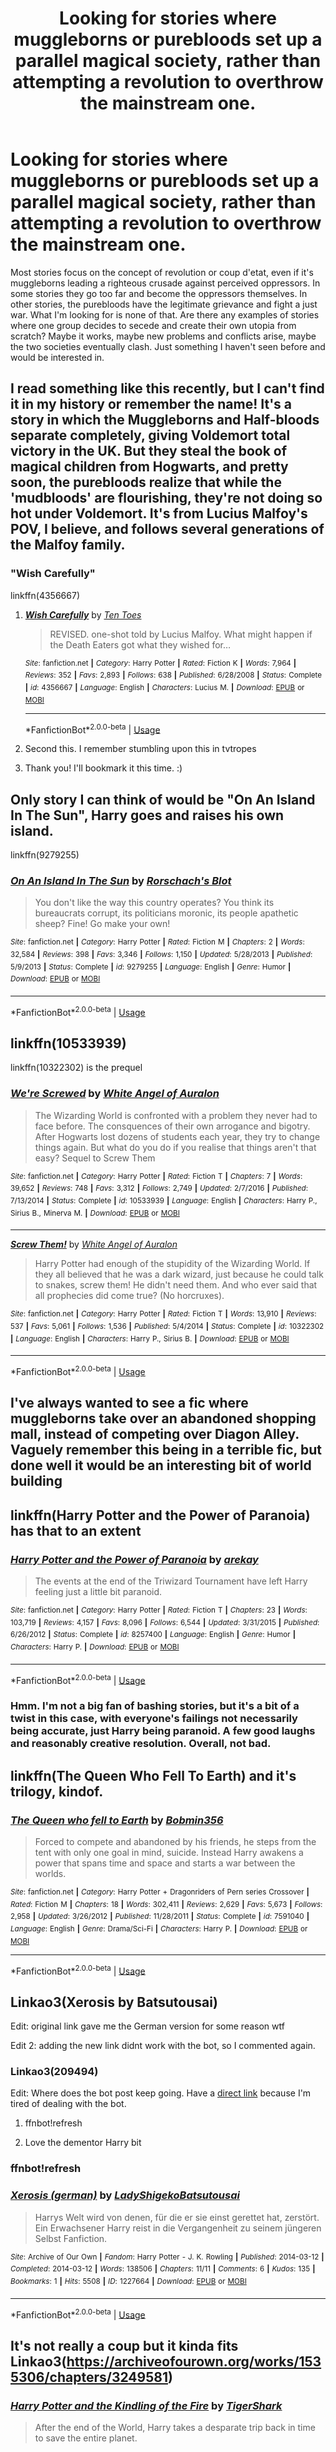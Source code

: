 #+TITLE: Looking for stories where muggleborns or purebloods set up a parallel magical society, rather than attempting a revolution to overthrow the mainstream one.

* Looking for stories where muggleborns or purebloods set up a parallel magical society, rather than attempting a revolution to overthrow the mainstream one.
:PROPERTIES:
:Author: DetentionWithDolores
:Score: 100
:DateUnix: 1555562583.0
:DateShort: 2019-Apr-18
:FlairText: Request
:END:
Most stories focus on the concept of revolution or coup d'etat, even if it's muggleborns leading a righteous crusade against perceived oppressors. In some stories they go too far and become the oppressors themselves. In other stories, the purebloods have the legitimate grievance and fight a just war. What I'm looking for is none of that. Are there any examples of stories where one group decides to secede and create their own utopia from scratch? Maybe it works, maybe new problems and conflicts arise, maybe the two societies eventually clash. Just something I haven't seen before and would be interested in.


** I read something like this recently, but I can't find it in my history or remember the name! It's a story in which the Muggleborns and Half-bloods separate completely, giving Voldemort total victory in the UK. But they steal the book of magical children from Hogwarts, and pretty soon, the purebloods realize that while the 'mudbloods' are flourishing, they're not doing so hot under Voldemort. It's from Lucius Malfoy's POV, I believe, and follows several generations of the Malfoy family.
:PROPERTIES:
:Author: SarraTasarien
:Score: 47
:DateUnix: 1555570697.0
:DateShort: 2019-Apr-18
:END:

*** "Wish Carefully"

linkffn(4356667)
:PROPERTIES:
:Author: Starfox5
:Score: 36
:DateUnix: 1555571277.0
:DateShort: 2019-Apr-18
:END:

**** [[https://www.fanfiction.net/s/4356667/1/][*/Wish Carefully/*]] by [[https://www.fanfiction.net/u/1193258/Ten-Toes][/Ten Toes/]]

#+begin_quote
  REVISED. one-shot told by Lucius Malfoy. What might happen if the Death Eaters got what they wished for...
#+end_quote

^{/Site/:} ^{fanfiction.net} ^{*|*} ^{/Category/:} ^{Harry} ^{Potter} ^{*|*} ^{/Rated/:} ^{Fiction} ^{K} ^{*|*} ^{/Words/:} ^{7,964} ^{*|*} ^{/Reviews/:} ^{352} ^{*|*} ^{/Favs/:} ^{2,893} ^{*|*} ^{/Follows/:} ^{638} ^{*|*} ^{/Published/:} ^{6/28/2008} ^{*|*} ^{/Status/:} ^{Complete} ^{*|*} ^{/id/:} ^{4356667} ^{*|*} ^{/Language/:} ^{English} ^{*|*} ^{/Characters/:} ^{Lucius} ^{M.} ^{*|*} ^{/Download/:} ^{[[http://www.ff2ebook.com/old/ffn-bot/index.php?id=4356667&source=ff&filetype=epub][EPUB]]} ^{or} ^{[[http://www.ff2ebook.com/old/ffn-bot/index.php?id=4356667&source=ff&filetype=mobi][MOBI]]}

--------------

*FanfictionBot*^{2.0.0-beta} | [[https://github.com/tusing/reddit-ffn-bot/wiki/Usage][Usage]]
:PROPERTIES:
:Author: FanfictionBot
:Score: 19
:DateUnix: 1555571298.0
:DateShort: 2019-Apr-18
:END:


**** Second this. I remember stumbling upon this in tvtropes
:PROPERTIES:
:Author: Purrthematician
:Score: 7
:DateUnix: 1555587722.0
:DateShort: 2019-Apr-18
:END:


**** Thank you! I'll bookmark it this time. :)
:PROPERTIES:
:Author: SarraTasarien
:Score: 5
:DateUnix: 1555601723.0
:DateShort: 2019-Apr-18
:END:


** Only story I can think of would be "On An Island In The Sun", Harry goes and raises his own island.

linkffn(9279255)
:PROPERTIES:
:Author: sevs44936
:Score: 9
:DateUnix: 1555570323.0
:DateShort: 2019-Apr-18
:END:

*** [[https://www.fanfiction.net/s/9279255/1/][*/On An Island In The Sun/*]] by [[https://www.fanfiction.net/u/686093/Rorschach-s-Blot][/Rorschach's Blot/]]

#+begin_quote
  You don't like the way this country operates? You think its bureaucrats corrupt, its politicians moronic, its people apathetic sheep? Fine! Go make your own!
#+end_quote

^{/Site/:} ^{fanfiction.net} ^{*|*} ^{/Category/:} ^{Harry} ^{Potter} ^{*|*} ^{/Rated/:} ^{Fiction} ^{M} ^{*|*} ^{/Chapters/:} ^{2} ^{*|*} ^{/Words/:} ^{32,584} ^{*|*} ^{/Reviews/:} ^{398} ^{*|*} ^{/Favs/:} ^{3,346} ^{*|*} ^{/Follows/:} ^{1,150} ^{*|*} ^{/Updated/:} ^{5/28/2013} ^{*|*} ^{/Published/:} ^{5/9/2013} ^{*|*} ^{/Status/:} ^{Complete} ^{*|*} ^{/id/:} ^{9279255} ^{*|*} ^{/Language/:} ^{English} ^{*|*} ^{/Genre/:} ^{Humor} ^{*|*} ^{/Download/:} ^{[[http://www.ff2ebook.com/old/ffn-bot/index.php?id=9279255&source=ff&filetype=epub][EPUB]]} ^{or} ^{[[http://www.ff2ebook.com/old/ffn-bot/index.php?id=9279255&source=ff&filetype=mobi][MOBI]]}

--------------

*FanfictionBot*^{2.0.0-beta} | [[https://github.com/tusing/reddit-ffn-bot/wiki/Usage][Usage]]
:PROPERTIES:
:Author: FanfictionBot
:Score: 5
:DateUnix: 1555570338.0
:DateShort: 2019-Apr-18
:END:


** linkffn(10533939)

linkffn(10322302) is the prequel
:PROPERTIES:
:Author: MangyCarrot
:Score: 11
:DateUnix: 1555578784.0
:DateShort: 2019-Apr-18
:END:

*** [[https://www.fanfiction.net/s/10533939/1/][*/We're Screwed/*]] by [[https://www.fanfiction.net/u/2149875/White-Angel-of-Auralon][/White Angel of Auralon/]]

#+begin_quote
  The Wizarding World is confronted with a problem they never had to face before. The consquences of their own arrogance and bigotry. After Hogwarts lost dozens of students each year, they try to change things again. But what do you do if you realise that things aren't that easy? Sequel to Screw Them
#+end_quote

^{/Site/:} ^{fanfiction.net} ^{*|*} ^{/Category/:} ^{Harry} ^{Potter} ^{*|*} ^{/Rated/:} ^{Fiction} ^{T} ^{*|*} ^{/Chapters/:} ^{7} ^{*|*} ^{/Words/:} ^{39,652} ^{*|*} ^{/Reviews/:} ^{748} ^{*|*} ^{/Favs/:} ^{3,312} ^{*|*} ^{/Follows/:} ^{2,749} ^{*|*} ^{/Updated/:} ^{2/7/2016} ^{*|*} ^{/Published/:} ^{7/13/2014} ^{*|*} ^{/Status/:} ^{Complete} ^{*|*} ^{/id/:} ^{10533939} ^{*|*} ^{/Language/:} ^{English} ^{*|*} ^{/Characters/:} ^{Harry} ^{P.,} ^{Sirius} ^{B.,} ^{Minerva} ^{M.} ^{*|*} ^{/Download/:} ^{[[http://www.ff2ebook.com/old/ffn-bot/index.php?id=10533939&source=ff&filetype=epub][EPUB]]} ^{or} ^{[[http://www.ff2ebook.com/old/ffn-bot/index.php?id=10533939&source=ff&filetype=mobi][MOBI]]}

--------------

[[https://www.fanfiction.net/s/10322302/1/][*/Screw Them!/*]] by [[https://www.fanfiction.net/u/2149875/White-Angel-of-Auralon][/White Angel of Auralon/]]

#+begin_quote
  Harry Potter had enough of the stupidity of the Wizarding World. If they all believed that he was a dark wizard, just because he could talk to snakes, screw them! He didn't need them. And who ever said that all prophecies did come true? (No horcruxes).
#+end_quote

^{/Site/:} ^{fanfiction.net} ^{*|*} ^{/Category/:} ^{Harry} ^{Potter} ^{*|*} ^{/Rated/:} ^{Fiction} ^{T} ^{*|*} ^{/Words/:} ^{13,910} ^{*|*} ^{/Reviews/:} ^{537} ^{*|*} ^{/Favs/:} ^{5,061} ^{*|*} ^{/Follows/:} ^{1,536} ^{*|*} ^{/Published/:} ^{5/4/2014} ^{*|*} ^{/Status/:} ^{Complete} ^{*|*} ^{/id/:} ^{10322302} ^{*|*} ^{/Language/:} ^{English} ^{*|*} ^{/Characters/:} ^{Harry} ^{P.,} ^{Sirius} ^{B.} ^{*|*} ^{/Download/:} ^{[[http://www.ff2ebook.com/old/ffn-bot/index.php?id=10322302&source=ff&filetype=epub][EPUB]]} ^{or} ^{[[http://www.ff2ebook.com/old/ffn-bot/index.php?id=10322302&source=ff&filetype=mobi][MOBI]]}

--------------

*FanfictionBot*^{2.0.0-beta} | [[https://github.com/tusing/reddit-ffn-bot/wiki/Usage][Usage]]
:PROPERTIES:
:Author: FanfictionBot
:Score: 3
:DateUnix: 1555578795.0
:DateShort: 2019-Apr-18
:END:


** I've always wanted to see a fic where muggleborns take over an abandoned shopping mall, instead of competing over Diagon Alley. Vaguely remember this being in a terrible fic, but done well it would be an interesting bit of world building
:PROPERTIES:
:Author: oreo-cat-
:Score: 5
:DateUnix: 1555612243.0
:DateShort: 2019-Apr-18
:END:


** linkffn(Harry Potter and the Power of Paranoia) has that to an extent
:PROPERTIES:
:Author: AskMeAboutKtizo
:Score: 3
:DateUnix: 1555609512.0
:DateShort: 2019-Apr-18
:END:

*** [[https://www.fanfiction.net/s/8257400/1/][*/Harry Potter and the Power of Paranoia/*]] by [[https://www.fanfiction.net/u/2712218/arekay][/arekay/]]

#+begin_quote
  The events at the end of the Triwizard Tournament have left Harry feeling just a little bit paranoid.
#+end_quote

^{/Site/:} ^{fanfiction.net} ^{*|*} ^{/Category/:} ^{Harry} ^{Potter} ^{*|*} ^{/Rated/:} ^{Fiction} ^{T} ^{*|*} ^{/Chapters/:} ^{23} ^{*|*} ^{/Words/:} ^{103,719} ^{*|*} ^{/Reviews/:} ^{4,157} ^{*|*} ^{/Favs/:} ^{8,096} ^{*|*} ^{/Follows/:} ^{6,544} ^{*|*} ^{/Updated/:} ^{3/31/2015} ^{*|*} ^{/Published/:} ^{6/26/2012} ^{*|*} ^{/Status/:} ^{Complete} ^{*|*} ^{/id/:} ^{8257400} ^{*|*} ^{/Language/:} ^{English} ^{*|*} ^{/Genre/:} ^{Humor} ^{*|*} ^{/Characters/:} ^{Harry} ^{P.} ^{*|*} ^{/Download/:} ^{[[http://www.ff2ebook.com/old/ffn-bot/index.php?id=8257400&source=ff&filetype=epub][EPUB]]} ^{or} ^{[[http://www.ff2ebook.com/old/ffn-bot/index.php?id=8257400&source=ff&filetype=mobi][MOBI]]}

--------------

*FanfictionBot*^{2.0.0-beta} | [[https://github.com/tusing/reddit-ffn-bot/wiki/Usage][Usage]]
:PROPERTIES:
:Author: FanfictionBot
:Score: 2
:DateUnix: 1555609538.0
:DateShort: 2019-Apr-18
:END:


*** Hmm. I'm not a big fan of bashing stories, but it's a bit of a twist in this case, with everyone's failings not necessarily being accurate, just Harry being paranoid. A few good laughs and reasonably creative resolution. Overall, not bad.
:PROPERTIES:
:Author: thrawnca
:Score: 1
:DateUnix: 1555675658.0
:DateShort: 2019-Apr-19
:END:


** linkffn(The Queen Who Fell To Earth) and it's trilogy, kindof.
:PROPERTIES:
:Author: Sefera17
:Score: 2
:DateUnix: 1555687644.0
:DateShort: 2019-Apr-19
:END:

*** [[https://www.fanfiction.net/s/7591040/1/][*/The Queen who fell to Earth/*]] by [[https://www.fanfiction.net/u/777540/Bobmin356][/Bobmin356/]]

#+begin_quote
  Forced to compete and abandoned by his friends, he steps from the tent with only one goal in mind, suicide. Instead Harry awakens a power that spans time and space and starts a war between the worlds.
#+end_quote

^{/Site/:} ^{fanfiction.net} ^{*|*} ^{/Category/:} ^{Harry} ^{Potter} ^{+} ^{Dragonriders} ^{of} ^{Pern} ^{series} ^{Crossover} ^{*|*} ^{/Rated/:} ^{Fiction} ^{M} ^{*|*} ^{/Chapters/:} ^{18} ^{*|*} ^{/Words/:} ^{302,411} ^{*|*} ^{/Reviews/:} ^{2,629} ^{*|*} ^{/Favs/:} ^{5,673} ^{*|*} ^{/Follows/:} ^{2,958} ^{*|*} ^{/Updated/:} ^{3/26/2012} ^{*|*} ^{/Published/:} ^{11/28/2011} ^{*|*} ^{/Status/:} ^{Complete} ^{*|*} ^{/id/:} ^{7591040} ^{*|*} ^{/Language/:} ^{English} ^{*|*} ^{/Genre/:} ^{Drama/Sci-Fi} ^{*|*} ^{/Characters/:} ^{Harry} ^{P.} ^{*|*} ^{/Download/:} ^{[[http://www.ff2ebook.com/old/ffn-bot/index.php?id=7591040&source=ff&filetype=epub][EPUB]]} ^{or} ^{[[http://www.ff2ebook.com/old/ffn-bot/index.php?id=7591040&source=ff&filetype=mobi][MOBI]]}

--------------

*FanfictionBot*^{2.0.0-beta} | [[https://github.com/tusing/reddit-ffn-bot/wiki/Usage][Usage]]
:PROPERTIES:
:Author: FanfictionBot
:Score: 1
:DateUnix: 1555687664.0
:DateShort: 2019-Apr-19
:END:


** Linkao3(Xerosis by Batsutousai)

Edit: original link gave me the German version for some reason wtf

Edit 2: adding the new link didnt work with the bot, so I commented again.
:PROPERTIES:
:Author: elarienna
:Score: 2
:DateUnix: 1555572767.0
:DateShort: 2019-Apr-18
:END:

*** Linkao3(209494)

Edit: Where does the bot post keep going. Have a [[https://archiveofourown.org/works/209494][direct link]] because I'm tired of dealing with the bot.
:PROPERTIES:
:Author: elarienna
:Score: 3
:DateUnix: 1555573178.0
:DateShort: 2019-Apr-18
:END:

**** ffnbot!refresh
:PROPERTIES:
:Author: elarienna
:Score: 1
:DateUnix: 1555625946.0
:DateShort: 2019-Apr-19
:END:


**** Love the dementor Harry bit
:PROPERTIES:
:Author: ThellraAK
:Score: 1
:DateUnix: 1555751397.0
:DateShort: 2019-Apr-20
:END:


*** ffnbot!refresh
:PROPERTIES:
:Author: thrawnca
:Score: 1
:DateUnix: 1555664213.0
:DateShort: 2019-Apr-19
:END:


*** [[https://archiveofourown.org/works/1227664][*/Xerosis (german)/*]] by [[https://www.archiveofourown.org/users/LadyShigeko/pseuds/LadyShigeko/users/Batsutousai/pseuds/Batsutousai][/LadyShigekoBatsutousai/]]

#+begin_quote
  Harrys Welt wird von denen, für die er sie einst gerettet hat, zerstört. Ein Erwachsener Harry reist in die Vergangenheit zu seinem jüngeren Selbst Fanfiction.
#+end_quote

^{/Site/:} ^{Archive} ^{of} ^{Our} ^{Own} ^{*|*} ^{/Fandom/:} ^{Harry} ^{Potter} ^{-} ^{J.} ^{K.} ^{Rowling} ^{*|*} ^{/Published/:} ^{2014-03-12} ^{*|*} ^{/Completed/:} ^{2014-03-12} ^{*|*} ^{/Words/:} ^{138506} ^{*|*} ^{/Chapters/:} ^{11/11} ^{*|*} ^{/Comments/:} ^{6} ^{*|*} ^{/Kudos/:} ^{135} ^{*|*} ^{/Bookmarks/:} ^{1} ^{*|*} ^{/Hits/:} ^{5508} ^{*|*} ^{/ID/:} ^{1227664} ^{*|*} ^{/Download/:} ^{[[https://archiveofourown.org/downloads/1227664/Xerosis%20german.epub?updated_at=1426439359][EPUB]]} ^{or} ^{[[https://archiveofourown.org/downloads/1227664/Xerosis%20german.mobi?updated_at=1426439359][MOBI]]}

--------------

*FanfictionBot*^{2.0.0-beta} | [[https://github.com/tusing/reddit-ffn-bot/wiki/Usage][Usage]]
:PROPERTIES:
:Author: FanfictionBot
:Score: 1
:DateUnix: 1555664240.0
:DateShort: 2019-Apr-19
:END:


** It's not really a coup but it kinda fits Linkao3([[https://archiveofourown.org/works/1535306/chapters/3249581]])
:PROPERTIES:
:Author: Rift-Warden
:Score: 3
:DateUnix: 1555571652.0
:DateShort: 2019-Apr-18
:END:

*** [[https://archiveofourown.org/works/1535306][*/Harry Potter and the Kindling of the Fire/*]] by [[https://www.archiveofourown.org/users/TigerShark/pseuds/TigerShark][/TigerShark/]]

#+begin_quote
  After the end of the World, Harry takes a desparate trip back in time to save the entire planet.
#+end_quote

^{/Site/:} ^{Archive} ^{of} ^{Our} ^{Own} ^{*|*} ^{/Fandom/:} ^{Harry} ^{Potter} ^{-} ^{J.} ^{K.} ^{Rowling} ^{*|*} ^{/Published/:} ^{2014-04-28} ^{*|*} ^{/Completed/:} ^{2014-04-28} ^{*|*} ^{/Words/:} ^{8383} ^{*|*} ^{/Chapters/:} ^{4/4} ^{*|*} ^{/Comments/:} ^{26} ^{*|*} ^{/Kudos/:} ^{1475} ^{*|*} ^{/Bookmarks/:} ^{164} ^{*|*} ^{/Hits/:} ^{32730} ^{*|*} ^{/ID/:} ^{1535306} ^{*|*} ^{/Download/:} ^{[[https://archiveofourown.org/downloads/1535306/Harry%20Potter%20and%20the.epub?updated_at=1496772459][EPUB]]} ^{or} ^{[[https://archiveofourown.org/downloads/1535306/Harry%20Potter%20and%20the.mobi?updated_at=1496772459][MOBI]]}

--------------

*FanfictionBot*^{2.0.0-beta} | [[https://github.com/tusing/reddit-ffn-bot/wiki/Usage][Usage]]
:PROPERTIES:
:Author: FanfictionBot
:Score: 6
:DateUnix: 1555571671.0
:DateShort: 2019-Apr-18
:END:


*** I was super disappointed that it wasn't finished.
:PROPERTIES:
:Author: gbakermatson
:Score: 1
:DateUnix: 1555610191.0
:DateShort: 2019-Apr-18
:END:

**** And that it was marked as finished anyways
:PROPERTIES:
:Author: ThellraAK
:Score: 1
:DateUnix: 1555747989.0
:DateShort: 2019-Apr-20
:END:

***** Hell, it was barely started for that matter
:PROPERTIES:
:Author: ThellraAK
:Score: 1
:DateUnix: 1555748003.0
:DateShort: 2019-Apr-20
:END:


** RemindMe! 1 week
:PROPERTIES:
:Author: TheBlueSully
:Score: 0
:DateUnix: 1555569255.0
:DateShort: 2019-Apr-18
:END:

*** I will be messaging you on [[http://www.wolframalpha.com/input/?i=2019-04-25%2006:34:17%20UTC%20To%20Local%20Time][*2019-04-25 06:34:17 UTC*]] to remind you of [[https://www.reddit.com/r/HPfanfiction/comments/behitj/looking_for_stories_where_muggleborns_or/el63a1j/][*this link.*]]

[[http://np.reddit.com/message/compose/?to=RemindMeBot&subject=Reminder&message=%5Bhttps://www.reddit.com/r/HPfanfiction/comments/behitj/looking_for_stories_where_muggleborns_or/el63a1j/%5D%0A%0ARemindMe!%20%201%20week][*CLICK THIS LINK*]] to send a PM to also be reminded and to reduce spam.

^{Parent commenter can} [[http://np.reddit.com/message/compose/?to=RemindMeBot&subject=Delete%20Comment&message=Delete!%20el63a4l][^{delete this message to hide from others.}]]

--------------

[[http://np.reddit.com/r/RemindMeBot/comments/24duzp/remindmebot_info/][^{FAQs}]]

[[http://np.reddit.com/message/compose/?to=RemindMeBot&subject=Reminder&message=%5BLINK%20INSIDE%20SQUARE%20BRACKETS%20else%20default%20to%20FAQs%5D%0A%0ANOTE:%20Don't%20forget%20to%20add%20the%20time%20options%20after%20the%20command.%0A%0ARemindMe!][^{Custom}]]
[[http://np.reddit.com/message/compose/?to=RemindMeBot&subject=List%20Of%20Reminders&message=MyReminders!][^{Your Reminders}]]
[[http://np.reddit.com/message/compose/?to=RemindMeBotWrangler&subject=Feedback][^{Feedback}]]
[[https://github.com/SIlver--/remindmebot-reddit][^{Code}]]
[[https://np.reddit.com/r/RemindMeBot/comments/4kldad/remindmebot_extensions/][^{Browser Extensions}]]
:PROPERTIES:
:Author: RemindMeBot
:Score: 1
:DateUnix: 1555569258.0
:DateShort: 2019-Apr-18
:END:
